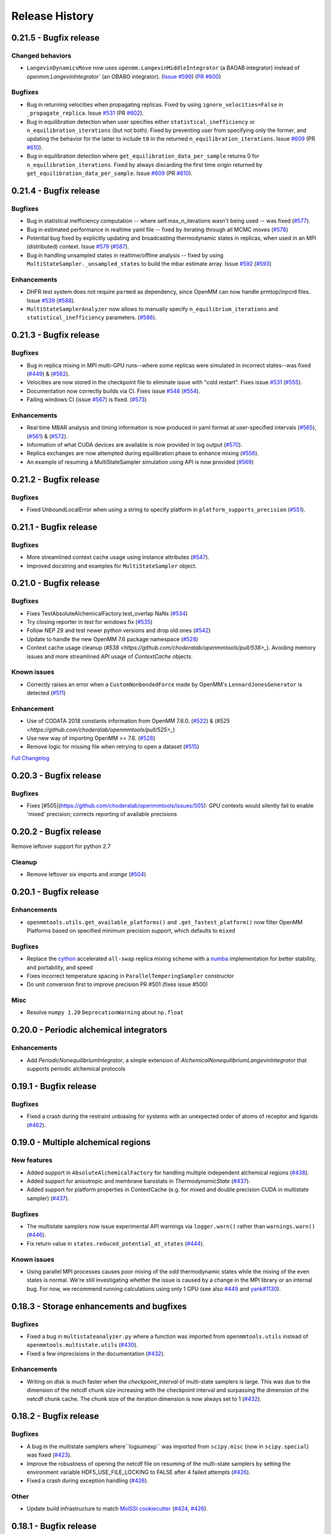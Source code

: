Release History
***************

0.21.5 - Bugfix release
======================

Changed behaviors
-----------------
-   ``LangevinDynamicsMove`` now uses ``openmm.LangevinMiddleIntegrator`` (a BAOAB integrator) instead of `openmm.LangevinIntegrator`` (an OBABO integrator).
    (`Issue #599 <https://github.com/choderalab/openmmtools/issues/579>`_) (`PR #600 <https://github.com/choderalab/openmmtools/pull/5600>`_)

Bugfixes
--------
- Bug in returning velocities when propagating replicas. Fixed by using ``ignore_velocities=False`` in ``_propagate_replica``. Issue `#531 <https://github.com/choderalab/openmmtools/issues/531>`_ (PR `#602 <https://github.com/choderalab/openmmtools/pull/602>`_).
- Bug in equilibration detection when user specifies either ``statistical_inefficiency`` or ``n_equilibration_iterations`` (but not both). Fixed by preventing user from specifying only the former, and updating the behavior for the latter to include ``t0`` in the returned ``n_equilibration_iterations``. Issue `#609 <https://github.com/choderalab/openmmtools/issues/609>`_ (PR `#610 <https://github.com/choderalab/openmmtools/pull/610>`_). 
- Bug in equilibration detection where ``get_equilibration_data_per_sample`` returns 0 for ``n_equilibration_iterations``. Fixed by always discarding the first time origin returned by ``get_equilibration_data_per_sample``. Issue `#609 <https://github.com/choderalab/openmmtools/issues/609>`_ (PR `#610 <https://github.com/choderalab/openmmtools/pull/610>`_).

0.21.4 - Bugfix release
=======================

Bugfixes
--------
- Bug in statistical inefficiency computation -- where self.max_n_iterations wasn't being used -- was fixed (`#577 <https://github.com/choderalab/openmmtools/pull/577>`_).
- Bug in estimated performance in realtime yaml file -- fixed by iterating through all MCMC moves (`#578 <https://github.com/choderalab/openmmtools/pull/578>`_)
- Potential bug fixed by explicitly updating and broadcasting thermodynamic states in replicas, when used in an MPI (distributed) context. Issue `#579 <https://github.com/choderalab/openmmtools/issues/579>`_ (`#587 <https://github.com/choderalab/openmmtools/pull/587>`_).
- Bug in handling unsampled states in realtime/offline analysis -- fixed by using ``MultiStateSampler._unsampled_states`` to build the mbar estimate array. Issue `#592 <https://github.com/choderalab/openmmtools/issues/592>`_ (`#593 <https://github.com/choderalab/openmmtools/pull/593>`_)

Enhancements
------------
- DHFR test system does not require ``parmed`` as dependency, since OpenMM can now handle prmtop/inpcrd files. Issue `#539 <https://github.com/choderalab/openmmtools/issues/539>`_ (`#588 <https://github.com/choderalab/openmmtools/pull/588>`_).
- ``MultiStateSamplerAnalyzer`` now allows to manually specify ``n_equilibrium_iterations`` and ``statistical_inefficiency`` parameters. (`#586 <https://github.com/choderalab/openmmtools/pull/586>`_).


0.21.3 - Bugfix release
=======================

Bugfixes
--------
- Bug in replica mixing in MPI multi-GPU runs--where some replicas were simulated in incorrect states--was fixed (`#449 <https://github.com/choderalab/openmmtools/pull/449>`_) & (`#562  <https://github.com/choderalab/openmmtools/pull/562>`_).
- Velocities are now stored in the checkpoint file to eliminate issue with "cold restart". Fixes issue `#531 <https://github.com/choderalab/openmmtools/issues/531>`_ (`#555 <https://github.com/choderalab/openmmtools/pull/555>`_).
- Documentation now correctly builds via CI. Fixes issue `#548 <https://github.com/choderalab/openmmtools/issues/548>`_ (`#554 <https://github.com/choderalab/openmmtools/pull/554>`_).
- Failing windows CI (issue `#567 <https://github.com/choderalab/openmmtools/issues/567>`_) is fixed. (`#573 <https://github.com/choderalab/openmmtools/pull/573>`_)

Enhancements
------------
- Real time MBAR analysis and timing information is now produced in yaml format at user-specified intervals (`#565 <https://github.com/choderalab/openmmtools/pull/565>`_), (`#561 <https://github.com/choderalab/openmmtools/pull/561>`_) & (`#572 <https://github.com/choderalab/openmmtools/pull/572>`_).
- Information of what CUDA devices are available is now provided in log output (`#570 <https://github.com/choderalab/openmmtools/pull/570>`_).
- Replica exchanges are now attempted during equilibration phase to enhance mixing (`#556 <https://github.com/choderalab/openmmtools/pull/556>`_).
- An example of resuming a MultiStateSampler simulation using API is now provided (`#569 <https://github.com/choderalab/openmmtools/pull/569>`_)


0.21.2 - Bugfix release
=======================

Bugfixes
--------
- Fixed UnboundLocalError when using a string to specify platform in ``platform_supports_precision`` (`#551 <https://github.com/choderalab/openmmtools/pull/551>`_). 


0.21.1 - Bugfix release
=======================

Bugfixes
--------
- More streamlined context cache usage using instance attributes (`#547 <https://github.com/choderalab/openmmtools/pull/547>`_).
- Improved docstring and examples for ``MultiStateSampler`` object.

0.21.0 - Bugfix release
=======================


Bugfixes
--------
- Fixes TestAbsoluteAlchemicalFactory.test_overlap NaNs (`#534 <https://github.com/choderalab/openmmtools/pull/534>`_)
- Try closing reporter in test for windows fix (`#535 <https://github.com/choderalab/openmmtools/pull/535>`_) 
- Follow NEP 29 and test newer python versions and drop old ones (`#542 <https://github.com/choderalab/openmmtools/pull/542>`_)
- Update to handle the new OpenMM 7.6 package namespace (`#528 <https://github.com/choderalab/openmmtools/pull/528>`_)
- Context cache usage cleanup (`#538 <https://github.com/choderalab/openmmtools/pull/538>_`). Avoiding memory issues and more streamlined API usage of `ContextCache` objects.


Known issues
------------
- Correctly raises an error when a ``CustomNonbondedForce`` made by OpenMM's ``LennardJonesGenerator`` is detected (`#511 <https://github.com/choderalab/openmmtools/pull/511>`_)

Enhancement
-----------
- Use of CODATA 2018 constants information from OpenMM 7.6.0. (`#522 <https://github.com/choderalab/openmmtools/pull/522>`_) & (`#525 <https://github.com/choderalab/openmmtools/pull/525>_`)
- Use new way of importing OpenMM >= 7.6. (`#528 <https://github.com/choderalab/openmmtools/pull/528>`_)
- Remove logic for missing file when retrying to open a dataset (`#515 <https://github.com/choderalab/openmmtools/pull/515>`_) 


`Full Changelog <https://github.com/choderalab/openmmtools/compare/0.20.3...0.20.4>`_

0.20.3 - Bugfix release
=======================

Bugfixes
--------
- Fixes [#505](https://github.com/choderalab/openmmtools/issues/505): GPU contexts would silently fail to enable 'mixed' precision; corrects reporting of available precisions

0.20.2 - Bugfix release
=======================

Remove leftover support for python 2.7

Cleanup
-------
- Remove leftover `six` imports and `xrange` (`#504 <https://github.com/choderalab/openmmtools/pull/504>`_)

0.20.1 - Bugfix release
========================================

Enhancements
------------
- ``openmmtools.utils.get_available_platforms()`` and ``.get_fastest_platform()`` now filter OpenMM Platforms based on specified minimum precision support, which defaults to ``mixed``

Bugfixes
--------
- Replace the `cython <https://cython.org/>`_ accelerated ``all-swap`` replica mixing scheme with a `numba <https://numba.pydata.org>`_ implementation for better stability, and portability, and speed
- Fixes incorrect temperature spacing in ``ParallelTemperingSampler`` constructor
- Do unit conversion first to improve precision PR #501 (fixes issue #500)

Misc
----
- Resolve ``numpy 1.20`` ``DeprecationWarning`` about ``np.float``

0.20.0 - Periodic alchemical integrators
========================================

Enhancements
------------
- Add `PeriodicNonequilibriumIntegrator`, a simple extension of `AlchemicalNonequilibriumLangevinIntegrator` that supports periodic alchemical protocols

0.19.1 - Bugfix release
=======================

Bugfixes
--------
- Fixed a crash during the restraint unbiasing for systems with an unexpected order of atoms of receptor and ligands (`#462 <https://github.com/choderalab/openmmtools/pull/462>`_).


0.19.0 - Multiple alchemical regions
====================================

New features
------------
- Added support in ``AbsoluteAlchemicalFactory`` for handling multiple independent alchemical regions (`#438 <https://github.com/choderalab/openmmtools/pull/438>`_).
- Added support for anisotropic and membrane barostats in `ThermodynamicState` (`#437 <https://github.com/choderalab/openmmtools/pull/437>`_).
- Added support for platform properties in ContextCache (e.g. for mixed and double precision CUDA in multistate sampler) (`#437 <https://github.com/choderalab/openmmtools/pull/437>`_).

Bugfixes
--------
- The multistate samplers now issue experimental API warnings via ``logger.warn()`` rather than ``warnings.warn()`` (`#446 <https://github.com/choderalab/openmmtools/pull/446>`_).
- Fix return value in ``states.reduced_potential_at_states`` (`#444 <https://github.com/choderalab/openmmtools/pull/444>`_).

Known issues
------------
- Using parallel MPI processes causes poor mixing of the odd thermodynamic states while the mixing of the even states is
  normal. We're still investigating whether the issue is caused by a change in the MPI library or an internal bug. For
  now, we recommend running calculations using only 1 GPU (see also `#449 <https://github.com/choderalab/openmmtools/issues/449>`_
  and `yank#1130 <https://github.com/choderalab/yank/issues/1130>`_).

0.18.3 - Storage enhancements and bugfixes
==========================================

Bugfixes
--------
- Fixed a bug in ``multistateanalyzer.py`` where a function was imported from ``openmmtools.utils`` instead of ``openmmtools.multistate.utils`` (`#430 <https://github.com/choderalab/openmmtools/pull/430>`_).
- Fixed a few imprecisions in the documentation (`#432 <https://github.com/choderalab/openmmtools/pull/432>`_).

Enhancements
------------
- Writing on disk is much faster when the `checkpoint_interval` of multi-state samplers is large. This was due
  to the dimension of the netcdf chunk size increasing with the checkpoint interval and surpassing the dimension
  of the netcdf chunk cache. The chunk size of the iteration dimension is now always set to 1 (`#432 <https://github.com/choderalab/openmmtools/pull/432>`_).

0.18.2 - Bugfix release
=======================

Bugfixes
--------
- A bug in the multistate samplers where``logsumexp`` was imported from ``scipy.misc`` (now in ``scipy.special``) was fixed (`#423 <https://github.com/choderalab/openmmtools/pull/423>`_).
- Improve the robustness of opening the netcdf file on resuming of the multi-state samplers by setting the environment variable HDF5_USE_FILE_LOCKING to FALSE after 4 failed attempts (`#426 <https://github.com/choderalab/openmmtools/pull/426>`_).
- Fixed a crash during exception handling (`#426 <https://github.com/choderalab/openmmtools/pull/426>`_).

Other
-----
- Update build infrastructure to match `MolSSI cookiecutter <https://github.com/MolSSI/cookiecutter-cms>`_  (`#424 <https://github.com/choderalab/openmmtools/pull/424>`_, `#426 <https://github.com/choderalab/openmmtools/pull/426>`_).

0.18.1 - Bugfix release
=======================

This is a minor bugfix release.

New features
------------
- Improvements for ``HostGuest*`` classes
  - add ``oemols``, ``host_oemol``, and ``guest_oemol`` properties to retrieve OpenEye Toolkit ``OEMol`` objects (requires toolkit license and installation)
  - these classes can now accept overriding ``kwargs``

Bugfixes
--------
- ``openmmtools.multistate`` experimental API warning is only issued when ``openmmtools.multistate`` is imported
- ``AlchemicalNonequilibriumLangevinIntegrator.reset()`` now correctly resets the nonequilibrium work

0.18.0 - Added multistate samplers
==================================

New features
------------
- Add a number of classes that can use MCMC to sample from multiple thermodynamic states:
  - ``MultiStateSampler``: sample independently from multiple thermodynamic states
  - ``ReplicaExchangeSampler``: replica exchange among thermodynamic states
  - ``SAMSSampler``: self-adjusted mixture sampling (SAMS) sampling
- All samplers can use MPI via the `mpiplus <https://github.com/choderalab/mpiplus>`_ package

0.17.0 - Removed Py2 support, faster exact PME treatment
========================================================

New features
------------
- Add ``GlobalParameterFunction`` that allows to enslave a ``GlobalParameter`` to an arbitrary function of controlling variables (`#380 <https://github.com/choderalab/openmmtools/pull/380>`_).
- Allow to ignore velocities when building the dict representation of a ``SamplerState``. This can be useful for example to save bandwidth when sending a ``SamplerState`` over the network and velocities are not required (`#386 <https://github.com/choderalab/openmmtools/pull/386>`_).
- Add ``DoubleWellDimer_WCAFluid`` and ``DoubleWellChain_WCAFluid`` test systems (`#389 <https://github.com/choderalab/openmmtools/pull/389>`_).

Enhancements
------------
- New implementation of the exact PME handling that uses the parameter offset feature in OpenMM 7.3. This comes with a
considerable speed improvement over the previous implementation (`#380 <https://github.com/choderalab/openmmtools/pull/380>`_).
- Exact PME is now the default for the ``alchemical_pme_treatment`` parameter in the constructor of
``AbsoluteAchemicalFactory`` (`#386 <https://github.com/choderalab/openmmtools/pull/386>`_).
- It is now possible to have multiple composable states exposing the same attributes/getter/setter in a
``CompoundThermodynamicState`` (`#380 <https://github.com/choderalab/openmmtools/pull/380>`_).

Bug fixes
---------
- Fixed a bug involving the ``NoseHooverChainVelocityVerletIntegrator`` with ``System`` with constraints. The constraints were not taken into account when calculating the number of degrees of freedom resulting in the temperature not converging to the target value. (`#384 <https://github.com/choderalab/openmmtools/pull/384>`_)
- Fixed a bug affecting ``reduced_potential_at_states`` when computing the reduced potential of systems in different ``AlchemicalState``s when the same alchemical parameter appeared in force objects split in different force groups. (`#385 <https://github.com/choderalab/openmmtools/pull/385>`_)

Deprecated and API breaks
-------------------------
- Python 2 and 3.5 is not supported anymore.
- The ``update_alchemical_charges`` attribute of ``AlchemicalState`, which was deprecated in 0.16.0, has now been removed since it doesn't make sense with the new parameter offset implementation.
- The methods ``AlchemicalState.get_alchemical_variable`` and ``AlchemicalState.set_alchemical_variable`` have been deprecated. Use ``AlchemicalState.get_alchemical_function`` and ``AlchemicalState.set_alchemical_function`` instead.


0.16.0 - Py2 deprecated, GlobalParameterState class, SamplerState reads CVs
===========================================================================

New features
------------
- Add ability for ``SamplerState`` to access new `OpenMM Custom CV Force Variables
  <http://docs.openmm.org/development/api-python/generated/simtk.openmm.openmm.CustomCVForce.html#simtk.openmm.openmm.CustomCVForce>`_
  (`#362 <https://github.com/choderalab/openmmtools/pull/362>`_).
- ``SamplerState.update_from_context`` now has keywords to support finer grain updating from the Context. This is only
  recommended for advanced users (`#362 <https://github.com/choderalab/openmmtools/pull/362>`_).
- Added the new class ``states.GlobalParameterState`` designed to simplify the implementation of composable states that
  control global variables (`#363 <https://github.com/choderalab/openmmtools/pull/363>`_).
- Allow restraint force classes to be controlled by a parameter other than ``lambda_restraints``. This will enable
  multi-restraints simulations (`#363 <https://github.com/choderalab/openmmtools/pull/363>`_).

Enhancements
------------
- Global variables of integrators are now automatically copied over the integrator returned by ``ContextCache.get_context``.
  It is possible to specify exception through ``ContextCache.INCOMPATIBLE_INTEGRATOR_ATTRIBUTES`` (`#364 <https://github.com/choderalab/openmmtools/pull/364>`_).

Others
------
- Integrator ``MCMCMove``s now attempt to recover from NaN automatically by default (with ``n_restart_attempts`` set to
  4) (`#364 <https://github.com/choderalab/openmmtools/pull/364>`_).

Deprecated
----------
- Python2 is officially deprecated. Support will be dropped in future versions.
- Deprecated the signature of ``IComposableState._on_setattr`` to fix a bug where the objects were temporarily left in
  an inconsistent state when an exception was raised and caught.
- Deprecated ``update_alchemical_charges`` in ``AlchemicalState`` in anticipation of the new implementation of the
  exact PME that will be based on the ``NonbondedForce`` offsets rather than ``updateParametersInContext()``.


0.15.0 - Restraint forces
=========================
- Add radially-symmetric restraint custom forces (`#336 <https://github.com/choderalab/openmmtools/pull/336>`_).
- Copy Python attributes of integrators on ``deepcopy()`` (`#336 <https://github.com/choderalab/openmmtools/pull/336>`_).
- Optimization of ``states.CompoundThermodynamicState`` deserialization (`#338 <https://github.com/choderalab/openmmtools/pull/338>`_).
- Bugfixes (`#332 <https://github.com/choderalab/openmmtools/pull/332>`_, `#343 <https://github.com/choderalab/openmmtools/pull/343>`_).


0.14.0 - Exact treatment of alchemical PME electrostatics, water cluster test system, optimizations
===================================================================================================

New features
------------
- Add a ``WaterCluster`` testsystem (`#322 <https://github.com/choderalab/openmmtools/pull/322>`_)
- Add exact treatment of PME electrostatics in `alchemy.AbsoluteAlchemicalFactory`. (`#320 <https://github.com/choderalab/openmmtools/pull/320>`_)
- Add method in ``ThermodynamicState`` for the efficient computation of the reduced potential at a list of states. (`#320 <https://github.com/choderalab/openmmtools/pull/320>`_)

Enhancements
------------
- When a ``SamplerState`` is applied to many ``Context``s, the units are stripped only once for optimization. (`#320 <https://github.com/choderalab/openmmtools/pull/320>`_)

Bug fixes
---------
- Copy thermodynamic state on compound state initialization. (`#320 <https://github.com/choderalab/openmmtools/pull/320>`_)


0.13.4 - Barostat/External Force Bugfix, Restart Robustness
===========================================================

Bug fixes
---------
- Fixed implementation bug where ``CustomExternalForce`` restraining atoms to absolute coordinates caused an issue
  when a Barostat was used (`#310 <https://github.com/choderalab/openmmtools/issues/310>`_)

Enhancements
------------
- MCMC Integrators now attempt to re-initialize the ``Context`` object on the last restart attempt when NaN's are
  encountered. This has internally been shown to correct some instances where normally resetting positions does
  not work around the NaN's. This is a slow step relative to just resetting positions, but better than simulation
  crashing.


0.13.3 - Critical Bugfix to SamplerState Context Manipulation
=============================================================

Critical Fixes
--------------

- ``SamplerState.apply_to_context()`` applies box vectors before positions are set to prevent a bug on non-Reference
  OpenMM Platforms which can re-order system atoms. (`#305 <https://github.com/choderalab/openmmtools/issues/305>`_)

Additional Fixes
----------------

- LibYAML is now optional (`#304 <https://github.com/choderalab/openmmtools/issues/304>`_)
- Fix AppVeyor testing against Python 3.4 (now Python 3.5/3.6 and NumPy 1.12)
  (`#307 <https://github.com/choderalab/openmmtools/issues/307>`_)
- Release History now included in online Docs


0.13.2 - SamplerState Slicing and BitWise And/Or Ops
====================================================

Added support for SamplerState slicing (`#298 <https://github.com/choderalab/openmmtools/issues/298>`_)
Added bit operators ``and`` and ``or`` to ``math_eval`` (`#301 <https://github.com/choderalab/openmmtools/issues/301>`_)



0.13.1 - Bugfix release
=======================

- Fix pickling of ``CompoundThermodynamicState`` (`#284 <https://github.com/choderalab/openmmtools/issues/284>`_).
- Add missing term to OBC2 GB alchemical Force (`#288 <https://github.com/choderalab/openmmtools/issues/288>`_).
- Generalize ``forcefactories.restrain_atoms()`` to non-protein receptors
  (`#290 <https://github.com/choderalab/openmmtools/issues/290>`_).
- Standardize integrator global variables in ContextCache
  (`#291 <https://github.com/choderalab/openmmtools/issues/291>`_).



0.13.0 - Alternative reaction field models, Langevin splitting MCMCMove
=======================================================================

New Features
------------

- Storage Interface module with automatic disk IO handling
- Option for shifted or switched Reaction Field
- ``LangevinSplittingDynamic`` MCMC move with specifiable sub step ordering
- Nose-Hoover Chain Thermostat

Bug Fixes
---------

- Many doc string cleanups
- Tests are based on released versions of OpenMM
- Tests also compare against development OpenMM, but do not fail because of it
- Fixed bug in Harmonic Oscillator tests' error calculation
- Default collision rate in Langevin Integrators now matches docs



0.12.1 - Add virtual sites support in alchemy
=============================================

- Fixed AbsoluteAlchemicalFactory treatment of virtual sites that were previously ignored
  (`#259 <https://github.com/choderalab/openmmtools/issues/259>`_).
- Add possibility to add ions to the WaterBox test system
  (`#259 <https://github.com/choderalab/openmmtools/issues/259>`_).



0.12.0 - GB support in alchemy and new forces module
====================================================

New features
------------

- Add AbsoluteAlchemicalFactory support for all GB models
  (`#250 <https://github.com/choderalab/openmmtools/issues/250>`_)
- Added ``forces`` and ``forcefactories`` modules implementing ``UnishiftedReactionFieldForce`` and
  ``replace_reaction_field`` respectively. The latter has been moved from ``AbsoluteAlchemicalFactory``
  (`#253 <https://github.com/choderalab/openmmtools/issues/253>`_)
- Add ``restrain_atoms`` to restrain molecule conformation through an harmonic restrain
  (`#255 <https://github.com/choderalab/openmmtools/issues/255>`_)

Bug fixes
---------

- Bugfix for ``testsystems`` that use implicit solvent (`#250 <https://github.com/choderalab/openmmtools/issues/250>`_)
- Bugfix for ``ContextCache``: two consecutive calls retrieve the same ``Context`` with same thermodynamic state and no
  integrator (`#252 <https://github.com/choderalab/openmmtools/issues/252>`_)


0.11.2 - Bugfix release
=======================

- Hotfix in fringe Python2/3 compatibility issue when using old style serialization systems in Python 2



0.11.1 - Optimizations
======================

- Adds Drew-Dickerson DNA dodecamer test system (`#223 <https://github.com/choderalab/openmmtools/issues/223>`_)
- Bugfix and optimization to ``ContextCache`` (`#235 <https://github.com/choderalab/openmmtools/issues/235>`_)
- Compress serialized ``ThermodynamicState`` strings for speed and size
  (`#232 <https://github.com/choderalab/openmmtools/issues/232>`_)
- Backwards compatible with uncompressed serialized ``ThermodynamicStates``


0.11.0 - Conda forge installation
=================================

New Features
------------

- ``LangevinIntegrator`` now sets ``measure_heat=False`` by default for increased performance
  (`#211 <https://github.com/choderalab/openmmtools/issues/211>`_)
- ``AbsoluteAlchemicalFactory`` now supports ``disable_alchemical_dispersion_correction`` to prevent 600x slowdowns with
  nonequilibrium integration (`#218 <https://github.com/choderalab/openmmtools/issues/218>`_)
- We now require conda-forge as a dependency for testing and deployment
  (`#216 <https://github.com/choderalab/openmmtools/issues/216>`_)
- Conda-forge added as channel to conda packages



0.10.0 - Optimizations of ThermodynamicState, renamed AlchemicalFactory
=======================================================================

- BREAKS API: Renamed AlchemicalFactory to AbsoluteAlchemicalFactory
  (`#206 <https://github.com/choderalab/openmmtools/issues/206>`_)
- Major optimizations of ThermodynamicState (`#200 <https://github.com/choderalab/openmmtools/issues/177>`_,
  `#205 <https://github.com/choderalab/openmmtools/issues/205>`_)

    * Keep in memory only a single System object per compatible state
    * Fast copy/deepcopy
    * Enable custom optimized serialization for multiple states

- Added readthedocs documentation (`#191 <https://github.com/choderalab/openmmtools/issues/191>`_)
- Bugfix for serialization of context when NaN encountered
  (`#199 <https://github.com/choderalab/openmmtools/issues/199>`_)
- Added tests for Python 3.6 (`#184 <https://github.com/choderalab/openmmtools/issues/184>`_)
- Added tests for integrators (`#186 <https://github.com/choderalab/openmmtools/issues/186>`_,
  `#187 <https://github.com/choderalab/openmmtools/issues/187>`_)


0.9.4 - Nonequilibrium integrators overhaul
===========================================

Major changes
-------------

- Overhaul of ``LangevinIntegrator`` and subclasses to better support nonequilibrium integrators
- Add true reaction-field support to ``AlchemicalFactory``
- Add some alchemical test systems

Updates to ``openmmtools.integrators.LangevinIntegrator`` and friends
---------------------------------------------------------------------

API-breaking changes
^^^^^^^^^^^^^^^^^^^^

- The nonequilibrium integrators are now called ``AlchemicalNonequilibriumLangevinIntegrator`` and
  ``ExternalPerturbationLangevinIntegrator``, and both are subclasses of a common ``NonequilibriumLangevinIntegrator``
  that provides a consistent interface to setting and getting ``protocol_work``
- ``AlchemicalNonequilibriumLangevinIntegrator`` now has a default ``alchemical_functions`` to eliminate need for every
  test to treat it as a special case (`#180 <https://github.com/choderalab/openmmtools/issues/180>`_)
- The ``get_protocol_work()`` method allows you to retrieve the protocol work from any
  ``NonequilibriumLangevinIntegrator`` subclass and returns a unit-bearing work. The optional ``dimensionless=True``
  argument returns a dimensionless float in units of kT.
- Integrator global variables now store all energies in natural OpenMM units (kJ/mol) but the new accessor methods
  (see below) should b used instead of getting integrator global variables for work and heat.
  (`#181 <https://github.com/choderalab/openmmtools/issues/181>`_)
- Any private methods for adding steps to the integrator have been prepended with ``_`` to hide them from the public
  API.

New features
^^^^^^^^^^^^

- Order of arguments for all ``LangevinIntegrator`` derivatives matches ``openmm.LangevinIntegrator`` so it can act as a drop-in
  replacement. (`#176 <https://github.com/choderalab/openmmtools/issues/176>`_)
- The ``get_shadow_work()`` and ``get_heat()`` methods are now available for any ``LangevinIntegrator`` subclass, as
  well as the corresponding properties ``shadow_work`` and heat. The functions also support ``dimensionless=True.``
  (`#163 <https://github.com/choderalab/openmmtools/issues/163>`_)
- The ``shadow_work`` and ``heat`` properties were added to all LangevinIntegrator subclasses, returning the values of
  these properties (if the integrator was constructed with the appropriate ``measure_shadow_work=True`` or
  ``measure_heat=True`` flags) as unit-bearing quantities
- The ``get_protocol_work()`` and ``get_total_work()`` methods are now available for any
  ``NonequilibriumLangevinIntegrator``, returning unit-bearing quantities unless ``dimensionless=True`` is provided in
  which case they return the work in implicit units of kT. ``get_total_work()`` requires the integrator to have been
  constructed with ``measure_shadow_work=True``.
- The ``protocol_work`` and ``total_work`` properties were added to all ``NonequilibriumLangevinIntegrator`` subclasses,
  and return the unit-bearing work quantities. ``total_work`` requires the integrator to have been constructed with
  ``measure_shadow_work=True``.
- The subclasses have been reworked to support any kwargs that the base classes support, and defaults have all been made
  consistent.
- Various reset() methods have been added to reset statistics for all ``LangevinIntegrator`` subclasses.
- All custom integrators support ``.pretty_format()`` and ``.pretty_print()`` with optional highlighting of specific
  step types.

Bugfixes
^^^^^^^^

- Zero-step perturbations now work correctly (`#177 <https://github.com/choderalab/openmmtools/issues/177>`_)
- ``AlchemicalNonequilibriumLangevinIntegrator`` now correctly supports multiple ``H`` steps.

Internal changes
^^^^^^^^^^^^^^^^

- Adding new LangevinIntegrator step methods now uses a ``self._register_step_method(step_string, callback_function, supports_force_groups=False)`` call to simplify this process.
- Code duplication has been reduced through the use of calling base class methods whenever possible.
- ``run_nonequilibrium_switching()`` test now uses BAR to test dragging a harmonic oscillator and tests a variety of
  integrator splittings ``(["O { V R H R V } O", "O V R H R V O", "R V O H O V R", "H R V O V R H"])``.
- Integrator tests use deterministic PME and mixed precision when able.

Updates to openmmtools.alchemy.AlchemicalFactory
------------------------------------------------

- Reaction field electrostatics now removes the shift, setting ``c_rf = 0``.

- A convenience method AlchemicalFactory.replace_reaction_field() has been added to allow fully-interacting systems to
  be modified to force ``c_rf = 0`` by recoding reaction-field electrostatics as a ``CustomNonbondedForce``

New ``openmmtools.testsystems`` classes
---------------------------------------

- AlchemicalWaterBox was added, which has the first water molecule in the system alchemically modified
